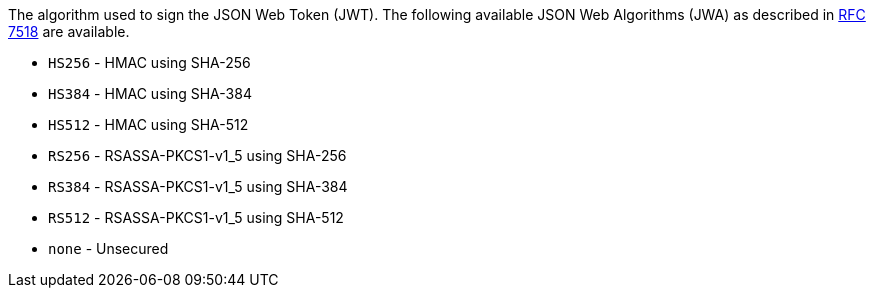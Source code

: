 The algorithm used to sign the JSON Web Token (JWT). The following available JSON Web Algorithms (JWA) as described in https://tools.ietf.org/html/rfc7518[RFC 7518] are available.

* `HS256` - HMAC using SHA-256
* `HS384` - HMAC using SHA-384
* `HS512` - HMAC using SHA-512
* `RS256` - RSASSA-PKCS1-v1_5 using SHA-256
* `RS384` - RSASSA-PKCS1-v1_5 using SHA-384
* `RS512` - RSASSA-PKCS1-v1_5 using SHA-512
* `none` - Unsecured